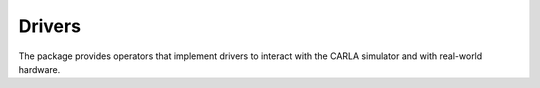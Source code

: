 Drivers
==========

The package provides operators that implement drivers to interact with
the CARLA simulator and with real-world hardware.
